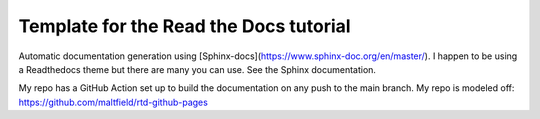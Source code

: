 Template for the Read the Docs tutorial
=======================================

Automatic documentation generation using [Sphinx-docs](https://www.sphinx-doc.org/en/master/). I happen to be using a Readthedocs theme but there are many you can use. See the Sphinx documentation.

My repo has a GitHub Action set up to build the documentation on any push to the main branch. My repo is modeled off: https://github.com/maltfield/rtd-github-pages
